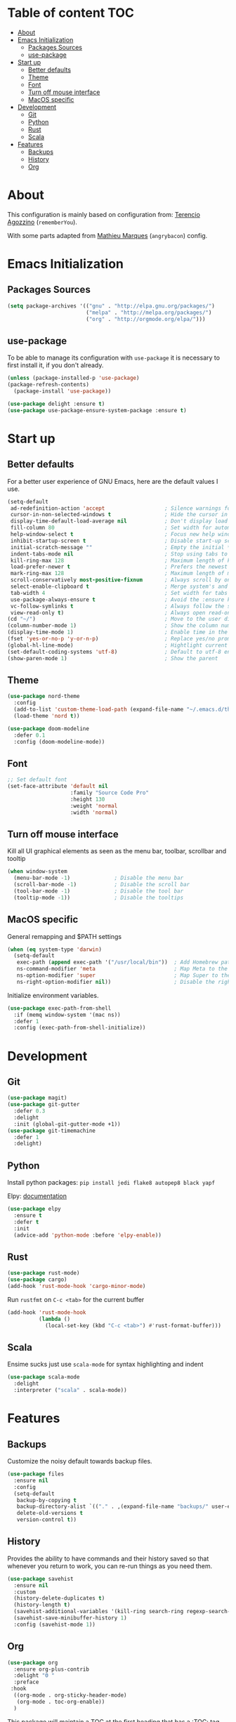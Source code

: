* Table of content                                                      :TOC:
- [[#about][About]]
- [[#emacs-initialization][Emacs Initialization]]
  - [[#packages-sources][Packages Sources]]
  - [[#use-package][use-package]]
- [[#start-up][Start up]]
  - [[#better-defaults][Better defaults]]
  - [[#theme][Theme]]
  - [[#font][Font]]
  - [[#turn-off-mouse-interface][Turn off mouse interface]]
  - [[#macos-specific][MacOS specific]]
- [[#development][Development]]
  - [[#git][Git]]
  - [[#python][Python]]
  - [[#rust][Rust]]
  - [[#scala][Scala]]
- [[#features][Features]]
  - [[#backups][Backups]]
  - [[#history][History]]
  - [[#org][Org]]

* About
This configuration is mainly based on configuration from: 
[[https://github.com/rememberYou/.emacs.d/][Terencio Agozzino]] (=rememberYou=).

With some parts adapted from [[https://github.com/angrybacon/dotemacs][Mathieu Marques]] (=angrybacon=) config.


* Emacs Initialization

** Packages Sources

#+begin_src emacs-lisp :tangle yes
(setq package-archives '(("gnu" . "http://elpa.gnu.org/packages/")
                         ("melpa" . "http://melpa.org/packages/")
                         ("org" . "http://orgmode.org/elpa/")))
#+end_src

** use-package

To be able to manage its configuration with =use-package= it is necessary to
first install it, if you don't already.

#+begin_src emacs-lisp :tangle yes
(unless (package-installed-p 'use-package)
(package-refresh-contents)
  (package-install 'use-package))

(use-package delight :ensure t)
(use-package use-package-ensure-system-package :ensure t)
#+end_src

* Start up
** Better defaults

For a better user experience of GNU Emacs, here are the default values I use.

#+begin_src emacs-lisp :tangle yes
(setq-default
 ad-redefinition-action 'accept                   ; Silence warnings for redefinition
 cursor-in-non-selected-windows t                 ; Hide the cursor in inactive windows
 display-time-default-load-average nil            ; Don't display load average
 fill-column 80                                   ; Set width for automatic line breaks
 help-window-select t                             ; Focus new help windows when opened
 inhibit-startup-screen t                         ; Disable start-up screen
 initial-scratch-message ""                       ; Empty the initial *scratch* buffer
 indent-tabs-mode nil                             ; Stop using tabs to indent
 kill-ring-max 128                                ; Maximum length of kill ring
 load-prefer-newer t                              ; Prefers the newest version of a file
 mark-ring-max 128                                ; Maximum length of mark ring
 scroll-conservatively most-positive-fixnum       ; Always scroll by one line
 select-enable-clipboard t                        ; Merge system's and Emacs' clipboard
 tab-width 4                                      ; Set width for tabs
 use-package-always-ensure t                      ; Avoid the :ensure keyword for each package
 vc-follow-symlinks t                             ; Always follow the symlinks
 view-read-only t)                                ; Always open read-only buffers in view-mode
(cd "~/")                                         ; Move to the user directory
(column-number-mode 1)                            ; Show the column number
(display-time-mode 1)                             ; Enable time in the mode-line
(fset 'yes-or-no-p 'y-or-n-p)                     ; Replace yes/no prompts with y/n
(global-hl-line-mode)                             ; Hightlight current line
(set-default-coding-systems 'utf-8)               ; Default to utf-8 encoding
(show-paren-mode 1)                               ; Show the parent
#+end_src

** Theme

#+begin_src emacs-lisp :tangle yes
(use-package nord-theme
  :config
  (add-to-list 'custom-theme-load-path (expand-file-name "~/.emacs.d/themes/"))
  (load-theme 'nord t))

(use-package doom-modeline
  :defer 0.1
  :config (doom-modeline-mode))
#+end_src
** Font
#+begin_src emacs-lisp :tangle yes
;; Set default font
(set-face-attribute 'default nil
                    :family "Source Code Pro"
                    :height 130
                    :weight 'normal
                    :width 'normal)
#+end_src
** Turn off mouse interface

Kill all UI graphical elements as seen as the menu bar, toolbar, scrollbar and tooltip

#+begin_src emacs-lisp :tangle yes
(when window-system
  (menu-bar-mode -1)              ; Disable the menu bar
  (scroll-bar-mode -1)            ; Disable the scroll bar
  (tool-bar-mode -1)              ; Disable the tool bar
  (tooltip-mode -1))              ; Disable the tooltips
#+end_src
** MacOS specific

General remapping and $PATH settings

#+begin_src emacs-lisp :tangle yes
(when (eq system-type 'darwin)
  (setq-default
   exec-path (append exec-path '("/usr/local/bin"))  ; Add Homebrew path
   ns-command-modifier 'meta                         ; Map Meta to the Cmd key
   ns-option-modifier 'super                         ; Map Super to the Alt key
   ns-right-option-modifier nil))                    ; Disable the right Alt key
#+end_src

Initialize environment variables.

#+begin_src emacs-lisp :tangle yes
(use-package exec-path-from-shell
  :if (memq window-system '(mac ns))
  :defer 1
  :config (exec-path-from-shell-initialize))
#+end_src

* Development
** Git
#+begin_src emacs-lisp :tangle yes
(use-package magit)
(use-package git-gutter
  :defer 0.3
  :delight
  :init (global-git-gutter-mode +1))
(use-package git-timemachine
  :defer 1
  :delight)
#+end_src
** Python

Install python packages: ~pip install jedi flake8 autopep8 black yapf~

Elpy: [[https://elpy.readthedocs.io/en/latest/][documentation]]

#+BEGIN_SRC emacs-lisp :tangle yes
(use-package elpy
  :ensure t
  :defer t
  :init
  (advice-add 'python-mode :before 'elpy-enable))
#+END_SRC
** Rust

#+begin_src emacs-lisp :tangle yes
(use-package rust-mode)
(use-package cargo)
(add-hook 'rust-mode-hook 'cargo-minor-mode)
#+end_src

Run ~rustfmt~ on ~C-c <tab>~ for the current buffer

#+begin_src emacs-lisp :tangle yes
(add-hook 'rust-mode-hook
          (lambda ()
            (local-set-key (kbd "C-c <tab>") #'rust-format-buffer)))
#+end_src

** Scala

Ensime sucks just use =scala-mode= for syntax highlighting and indent

#+begin_src emacs-lisp :tangle yes
(use-package scala-mode
  :delight
  :interpreter ("scala" . scala-mode))
#+end_src
* Features
** Backups

Customize the noisy default towards backup files.

#+begin_src emacs-lisp :tangle yes
(use-package files
  :ensure nil
  :config
  (setq-default
   backup-by-copying t
   backup-directory-alist `(("." . ,(expand-file-name "backups/" user-emacs-directory)))
   delete-old-versions t
   version-control t))
#+end_src

** History

Provides the ability to have commands and their history saved so that whenever
you return to work, you can re-run things as you need them.

#+Begin_src emacs-lisp :tangle yes
(use-package savehist
  :ensure nil
  :custom
  (history-delete-duplicates t)
  (history-length t)
  (savehist-additional-variables '(kill-ring search-ring regexp-search-ring))
  (savehist-save-minibuffer-history 1)
  :config (savehist-mode 1))
#+end_src

** Org

#+begin_src emacs-lisp :tangle yes
(use-package org
  :ensure org-plus-contrib
  :delight "Θ "
  :preface
 :hook
  ((org-mode . org-sticky-header-mode)
   (org-mode . toc-org-enable))
  )
#+end_src

This package will maintain a TOC at the first heading that has a :TOC: tag.

#+begin_src emacs-lisp :tangle yes
(use-package toc-org :after org)
#+end_src

Formatting in babel block, etc.

#+begin_src emacs-lisp :tangle yes
(use-package org-src
  :ensure nil
  :after org
  :config
  (setq-default
   org-edit-src-content-indentation 0
   org-edit-src-persistent-message nil
   org-src-tab-acts-natively t           ; Indent code in org-babel src blocks with <TAB>
   org-src-window-setup 'current-window))
#+end_src
